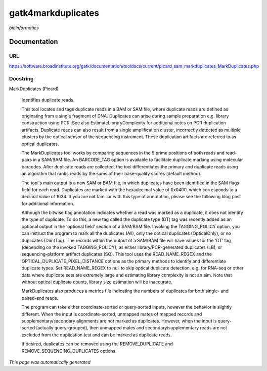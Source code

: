 
gatk4markduplicates
===================
*bioinformatics*

Documentation
-------------

URL
******
`https://software.broadinstitute.org/gatk/documentation/tooldocs/current/picard_sam_markduplicates_MarkDuplicates.php <https://software.broadinstitute.org/gatk/documentation/tooldocs/current/picard_sam_markduplicates_MarkDuplicates.php/>`_

Docstring
*********
MarkDuplicates (Picard)
    
    Identifies duplicate reads.
    
    This tool locates and tags duplicate reads in a BAM or SAM file, where duplicate reads are 
    defined as originating from a single fragment of DNA. Duplicates can arise during sample 
    preparation e.g. library construction using PCR. See also EstimateLibraryComplexity for 
    additional notes on PCR duplication artifacts. Duplicate reads can also result from a single 
    amplification cluster, incorrectly detected as multiple clusters by the optical sensor of the 
    sequencing instrument. These duplication artifacts are referred to as optical duplicates.
    
    The MarkDuplicates tool works by comparing sequences in the 5 prime positions of both reads 
    and read-pairs in a SAM/BAM file. An BARCODE_TAG option is available to facilitate duplicate
    marking using molecular barcodes. After duplicate reads are collected, the tool differentiates 
    the primary and duplicate reads using an algorithm that ranks reads by the sums of their 
    base-quality scores (default method).
    
    The tool's main output is a new SAM or BAM file, in which duplicates have been identified 
    in the SAM flags field for each read. Duplicates are marked with the hexadecimal value of 0x0400, 
    which corresponds to a decimal value of 1024. If you are not familiar with this type of annotation, 
    please see the following blog post for additional information.
    
    Although the bitwise flag annotation indicates whether a read was marked as a duplicate, 
    it does not identify the type of duplicate. To do this, a new tag called the duplicate type (DT) 
    tag was recently added as an optional output in the 'optional field' section of a SAM/BAM file. 
    Invoking the TAGGING_POLICY option, you can instruct the program to mark all the duplicates (All), 
    only the optical duplicates (OpticalOnly), or no duplicates (DontTag). The records within the 
    output of a SAM/BAM file will have values for the 'DT' tag (depending on the invoked TAGGING_POLICY), 
    as either library/PCR-generated duplicates (LB), or sequencing-platform artifact duplicates (SQ). 
    This tool uses the READ_NAME_REGEX and the OPTICAL_DUPLICATE_PIXEL_DISTANCE options as the 
    primary methods to identify and differentiate duplicate types. Set READ_NAME_REGEX to null to 
    skip optical duplicate detection, e.g. for RNA-seq or other data where duplicate sets are 
    extremely large and estimating library complexity is not an aim. Note that without optical 
    duplicate counts, library size estimation will be inaccurate.
    
    MarkDuplicates also produces a metrics file indicating the numbers 
    of duplicates for both single- and paired-end reads.
    
    The program can take either coordinate-sorted or query-sorted inputs, however the behavior 
    is slightly different. When the input is coordinate-sorted, unmapped mates of mapped records 
    and supplementary/secondary alignments are not marked as duplicates. However, when the input 
    is query-sorted (actually query-grouped), then unmapped mates and secondary/supplementary 
    reads are not excluded from the duplication test and can be marked as duplicate reads.
    
    If desired, duplicates can be removed using the REMOVE_DUPLICATE and REMOVE_SEQUENCING_DUPLICATES options.

*This page was automatically generated*
